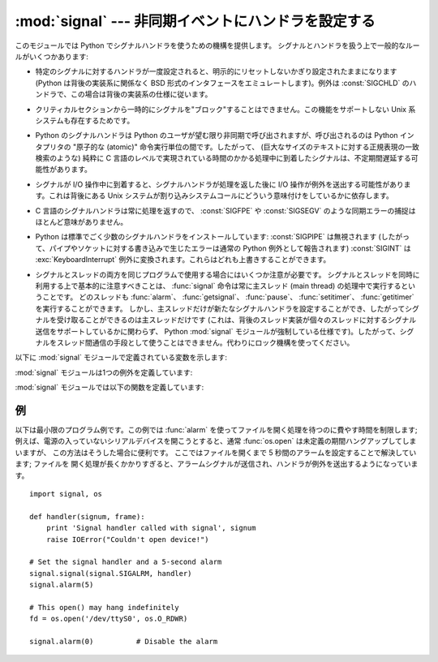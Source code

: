 :mod:`signal` --- 非同期イベントにハンドラを設定する
====================================================

.. module:: signal
   :synopsis: 非同期イベントにハンドラを設定します。


.. This module provides mechanisms to use signal handlers in Python. Some general
.. rules for working with signals and their handlers:

このモジュールでは Python でシグナルハンドラを使うための機構を提供します。
シグナルとハンドラを扱う上で一般的なルールがいくつかあります:


.. * A handler for a particular signal, once set, remains installed until it is
..   explicitly reset (Python emulates the BSD style interface regardless of the
..   underlying implementation), with the exception of the handler for
..   :const:`SIGCHLD`, which follows the underlying implementation.

* 特定のシグナルに対するハンドラが一度設定されると、明示的にリセットしないかぎり設定されたままになります (Python は背後の実装系に関係なく BSD
  形式のインタフェースをエミュレートします)。例外は :const:`SIGCHLD` のハンドラで、この場合は背後の実装系の仕様に従います。


.. * There is no way to "block" signals temporarily from critical sections (since
..   this is not supported by all Unix flavors).

* クリティカルセクションから一時的にシグナルを"ブロック"することはできません。この機能をサポートしない Unix 系システムも存在するためです。


.. * Although Python signal handlers are called asynchronously as far as the Python
..   user is concerned, they can only occur between the "atomic" instructions of the
..   Python interpreter.  This means that signals arriving during long calculations
..   implemented purely in C (such as regular expression matches on large bodies of
..   text) may be delayed for an arbitrary amount of time.

* Python のシグナルハンドラは Python のユーザが望む限り非同期で呼び出されますが、呼び出されるのは Python インタプリタの  "原子的な
  (atomic)" 命令実行単位の間です。したがって、 (巨大なサイズのテキストに対する正規表現の一致検索のような)  純粋に C
  言語のレベルで実現されている時間のかかる処理中に到着したシグナルは、不定期間遅延する可能性があります。


.. * When a signal arrives during an I/O operation, it is possible that the I/O
..   operation raises an exception after the signal handler returns. This is
..   dependent on the underlying Unix system's semantics regarding interrupted system
..   calls.

* シグナルが I/O 操作中に到着すると、シグナルハンドラが処理を返した後に I/O 操作が例外を送出する可能性があります。これは背後にある Unix
  システムが割り込みシステムコールにどういう意味付けをしているかに依存します。


.. * Because the C signal handler always returns, it makes little sense to catch
..   synchronous errors like :const:`SIGFPE` or :const:`SIGSEGV`.

* C 言語のシグナルハンドラは常に処理を返すので、 :const:`SIGFPE` や :const:`SIGSEGV`
  のような同期エラーの捕捉はほとんど意味がありません。


.. * Python installs a small number of signal handlers by default: :const:`SIGPIPE`
..   is ignored (so write errors on pipes and sockets can be reported as ordinary
..   Python exceptions) and :const:`SIGINT` is translated into a
..   :exc:`KeyboardInterrupt` exception.  All of these can be overridden.

* Python は標準でごく少数のシグナルハンドラをインストールしています: :const:`SIGPIPE` は無視されます
  (したがって、パイプやソケットに対する書き込みで生じたエラーは通常の Python 例外として報告されます) :const:`SIGINT` は
  :exc:`KeyboardInterrupt` 例外に変換されます。これらはどれも上書きすることができます。


.. * Some care must be taken if both signals and threads are used in the same
..   program.  The fundamental thing to remember in using signals and threads
..   simultaneously is: always perform :func:`signal` operations in the main thread
..   of execution.  Any thread can perform an :func:`alarm`, :func:`getsignal`,
..   :func:`pause`, :func:`setitimer` or :func:`getitimer`; only the main thread
..   can set a new signal handler, and the main thread will be the only one to
..   receive signals (this is enforced by the Python :mod:`signal` module, even
..   if the underlying thread implementation supports sending signals to
..   individual threads).  This means that signals can't be used as a means of
..   inter-thread communication.  Use locks instead.

* シグナルとスレッドの両方を同じプログラムで使用する場合にはいくつか注意が必要です。
  シグナルとスレッドを同時に利用する上で基本的に注意すべきことは、 :func:`signal`
  命令は常に主スレッド (main thread) の処理中で実行するということです。
  どのスレッドも :func:`alarm`\ 、 :func:`getsignal`\ 、 :func:`pause`\ 、 :func:`setitimer`\ 、 :func:`getitimer` を実行することができます。
  しかし、主スレッドだけが新たなシグナルハンドラを設定することができ、したがってシグナルを受け取ることができるのは主スレッドだけです
  (これは、背後のスレッド実装が個々のスレッドに対するシグナル送信をサポートしているかに関わらず、 Python :mod:`signal`
  モジュールが強制している仕様です)。したがって、シグナルをスレッド間通信の手段として使うことはできません。代わりにロック機構を使ってください。


.. The variables defined in the :mod:`signal` module are:

以下に :mod:`signal` モジュールで定義されている変数を示します:


.. data:: SIG_DFL

   .. This is one of two standard signal handling options; it will simply perform
   .. the default function for the signal.  For example, on most systems the
   .. default action for :const:`SIGQUIT` is to dump core and exit, while the
   .. default action for :const:`SIGCHLD` is to simply ignore it.

   二つある標準シグナル処理オプションのうちの一つです; 単純にシグナルに対する標準の関数を実行します。例えば、ほとんどのシステムでは、
   :const:`SIGQUIT` に対する標準の動作はコアダンプと終了で、 :const:`SIGCHLD` に対する標準の動作は単にシグナルの無視です。


.. data:: SIG_IGN

   .. This is another standard signal handler, which will simply ignore the given
   .. signal.

   もう一つの標準シグナル処理オプションで、受け取ったシグナルを単に無視します。


.. data:: SIG*

   .. All the signal numbers are defined symbolically.  For example, the hangup signal
   .. is defined as :const:`signal.SIGHUP`; the variable names are identical to the
   .. names used in C programs, as found in ``<signal.h>``. The Unix man page for
   .. ':cfunc:`signal`' lists the existing signals (on some systems this is
   .. :manpage:`signal(2)`, on others the list is in :manpage:`signal(7)`). Note that
   .. not all systems define the same set of signal names; only those names defined by
   .. the system are defined by this module.

   全てのシグナル番号はシンボル定義されています。例えば、ハングアップシグナルは :const:`signal.SIGHUP` で定義されています; 変数名は C
   言語のプログラムで使われているのと同じ名前で、 ``<signal.h>`` にあります。 ':cfunc:`signal`' に関する Unix
   マニュアルページでは、システムで定義されているシグナルを列挙しています (あるシステムではリストは :manpage:`signal(2)`
   に、別のシステムでは :manpage:`signal(7)` に列挙されています)。全てのシステムで同じシグナル名のセットを定義しているわけではないので
   注意してください; このモジュールでは、システムで定義されているシグナル名だけを定義しています。


.. data:: NSIG

   .. One more than the number of the highest signal number.

   最も大きいシグナル番号に 1 を足した値です。


.. data:: ITIMER_REAL

   .. Decrements interval timer in real time, and delivers :const:`SIGALRM` upon expiration.

   実時間でデクリメントするインターバルタイマーです。タイマーが発火したときに :const:`SIGALRM` を送ります。


.. data:: ITIMER_VIRTUAL

   .. Decrements interval timer only when the process is executing, and delivers
   .. SIGVTALRM upon expiration.

   プロセスの実行時間だけデクリメントするインターバルタイマーです。タイマーが発火したときに :const:`SIGVTALRM` を送ります。


.. data:: ITIMER_PROF

   .. Decrements interval timer both when the process executes and when the
   .. system is executing on behalf of the process. Coupled with ITIMER_VIRTUAL,
   .. this timer is usually used to profile the time spent by the application
   .. in user and kernel space. SIGPROF is delivered upon expiration.

   プロセスの実行中と、システムがそのプロセスのために実行している時間だけデクリメントするインターバルタイマーです。
   ITIMER_VIRTUAL と組み合わせて、このタイマーはよくアプリケーションがユーザー空間とカーネル空間で消費した時間のプロファイリングに利用されます。
   タイマーが発火したときに :const:`SIGPROF` を送ります。


.. The :mod:`signal` module defines one exception:

:mod:`signal` モジュールは1つの例外を定義しています:


.. exception:: ItimerError

   .. Raised to signal an error from the underlying :func:`setitimer` or
   .. :func:`getitimer` implementation. Expect this error if an invalid
   .. interval timer or a negative time is passed to :func:`setitimer`.
   .. This error is a subtype of :exc:`IOError`.

   背後の :func:`setitimer` または :func:`getitimer` 実装からエラーを通知するために送出されます。
   無効なインタバルタイマーや負の時間が :func:`setitimer` に渡された場合、このエラーを予期してください。
   このエラーは :exc:`IOError` の特殊型です。


.. The :mod:`signal` module defines the following functions:

:mod:`signal` モジュールでは以下の関数を定義しています:


.. function:: alarm(time)

   .. If *time* is non-zero, this function requests that a :const:`SIGALRM` signal be
   .. sent to the process in *time* seconds. Any previously scheduled alarm is
   .. canceled (only one alarm can be scheduled at any time).  The returned value is
   .. then the number of seconds before any previously set alarm was to have been
   .. delivered. If *time* is zero, no alarm is scheduled, and any scheduled alarm is
   .. canceled.  If the return value is zero, no alarm is currently scheduled.  (See
   .. the Unix man page :manpage:`alarm(2)`.) Availability: Unix.

   *time* がゼロでない値の場合、この関数は *time* 秒後頃に :const:`SIGALRM` をプロセスに送るように要求します。
   それ以前にスケジュールしたアラームはキャンセルされます (常に一つのアラームしかスケジュールできません)。この場合、戻り値は以前に設定
   されたアラームシグナルが通知されるまであと何秒だったかを示す値です。 *time* がゼロの場合、アラームは一切スケジュールされず、現在
   スケジュールされているアラームがキャンセルされます。
   戻り値がゼロの場合、現在アラームがスケジュールされていないことを示します。(Unix マニュアルページ :manpage:`alarm(2)`
   を参照してください)。利用できる環境: Unix。


.. function:: getsignal(signalnum)

   .. Return the current signal handler for the signal *signalnum*. The returned value
   .. may be a callable Python object, or one of the special values
   .. :const:`signal.SIG_IGN`, :const:`signal.SIG_DFL` or :const:`None`.  Here,
   .. :const:`signal.SIG_IGN` means that the signal was previously ignored,
   .. :const:`signal.SIG_DFL` means that the default way of handling the signal was
   .. previously in use, and ``None`` means that the previous signal handler was not
   .. installed from Python.

   シグナル *signalnum* に対する現在のシグナルハンドラを返します。戻り値は呼び出し可能な Python
   オブジェクトか、 :const:`signal.SIG_IGN`\ 、 :const:`signal.SIG_DFL`\ 、および :const:`None`
   といった特殊な値のいずれかです。ここで :const:`signal.SIG_IGN` は以前そのシグナルが
   無視されていたことを示し、 :const:`signal.SIG_DFL` は以前そのシグナルの標準の処理方法が使われていたことを示し、 ``None``
   はシグナルハンドラがまだ Python によってインストールされていないことを示します。


.. function:: pause()

   .. Cause the process to sleep until a signal is received; the appropriate handler
   .. will then be called.  Returns nothing.  Not on Windows. (See the Unix man page
   .. :manpage:`signal(2)`.)

   シグナルを受け取るまでプロセスを一時停止します; その後、適切なハンドラが呼び出されます。戻り値はありません。Windows では利用できません。(Unix
   マニュアルページ :manpage:`signal(2)` を参照してください。)


.. function:: setitimer(which, seconds[, interval])

   .. Sets given interval timer (one of :const:`signal.ITIMER_REAL`,
   .. :const:`signal.ITIMER_VIRTUAL` or :const:`signal.ITIMER_PROF`) specified
   .. by *which* to fire after *seconds* (float is accepted, different from
   .. :func:`alarm`) and after that every *interval* seconds. The interval
   .. timer specified by *which* can be cleared by setting seconds to zero.

   *which* で指定されたタイマー (:const:`signal.ITIMER_REAL`, :const:`signal.ITIMER_VIRTUAL`,
   :const:`signal.ITIMER_PROF` のどれか) を、 *seconds* 秒後と (:func:`alarm` と異なり、floatを指定できます)、
   それから *interval* 秒間隔で起動するように設定します。
   *seconds* に0を指定すると、そのタイマーをクリアすることができます。


   .. When an interval timer fires, a signal is sent to the process.
   .. The signal sent is dependent on the timer being used;
   .. :const:`signal.ITIMER_REAL` will deliver :const:`SIGALRM`,
   .. :const:`signal.ITIMER_VIRTUAL` sends :const:`SIGVTALRM`,
   .. and :const:`signal.ITIMER_PROF` will deliver :const:`SIGPROF`.

   インターバルタイマーが起動したとき、シグナルがプロセスに送られます。
   送られるシグナルは利用されたタイマーの種類に依存します。
   :const:`signal.ITIMER_REAL` の場合は :const:`SIGALRM` が、
   :const:`signal.ITIMER_VIRTUAL` の場合は :const:`SIGVTALRM` が、
   :const:`signal.ITIMER_PROF` の場合は :const:`SIGPROF` が送られます。


   .. The old values are returned as a tuple: (delay, interval).

   以前の値が (delay, interval) のタプルとして返されます。


   .. Attempting to pass an invalid interval timer will cause an
   .. :exc:`ItimerError`.  Availability: Unix.

   無効なインターバルタイマーを渡すと :exc:`ItimerError` 例外が発生します。
   利用できる環境: Unix


   .. versionadded:: 2.6


.. function:: getitimer(which)

   .. Returns current value of a given interval timer specified by *which*.
   .. Availability: Unix.

   *which* で指定されたインターバルタイマーの現在の値を返します。
   利用できる環境: Unix


   .. versionadded:: 2.6


.. function:: set_wakeup_fd(fd)

   .. Set the wakeup fd to *fd*.  When a signal is received, a ``'\0'`` byte is
   .. written to the fd.  This can be used by a library to wakeup a poll or select
   .. call, allowing the signal to be fully processed.

   wakeup fd を *fd* に設定します。
   シグナルを受信したときに、 ``'\0'`` バイトがそのfdに書き込まれます。
   これは、pollやselectをしているライブラリを起こして、シグナルの処理をさせるのに利用できます。


   .. The old wakeup fd is returned.  *fd* must be non-blocking.  It is up to the
   .. library to remove any bytes before calling poll or select again.

   戻り値は古い wakeup fd です。
   *fd* はノンブロッキングでなければなりません。
   起こされたライブラリは、次の poll や select を実行する前にこの fd からすべてのバイトを取り除かなければなりません。


   .. When threads are enabled, this function can only be called from the main thread;
   .. attempting to call it from other threads will cause a :exc:`ValueError`
   .. exception to be raised.

   スレッドが有効な場合、この関数はメインスレッドからしか実行できません。
   それ以外のスレッドからこの関数を実行しようとすると :exc:`ValueError` 例外が発生します。


.. function:: siginterrupt(signalnum, flag)

   .. Change system call restart behaviour: if *flag* is :const:`False`, system
   .. calls will be restarted when interrupted by signal *signalnum*, otherwise
   .. system calls will be interrupted.  Returns nothing.  Availability: Unix (see
   .. the man page :manpage:`siginterrupt(3)` for further information).

   システムコールのリスタートの動作を変更します。
   *flag* が :const:`False` の場合、 *signalnum* シグナルに中断されたシステムコールは再実行されます。
   それ以外の場合、システムコールは中断されます。戻り値はありません。
   利用できる環境: Unix (詳しい情報についてはマニュアルページ :manpage:`siginterrupt(3)` を参照してください)


   .. Note that installing a signal handler with :func:`signal` will reset the
   .. restart behaviour to interruptible by implicitly calling
   .. :cfunc:`siginterrupt` with a true *flag* value for the given signal.

   :func:`signal` を使ってシグナルハンドラを設定したときに、暗黙のうちに
   *flag* に true を指定して :cfunc:`siginterrupt` が実行されるため、
   中断に対するリスタートの動作がリセットされることに注意してください。


   .. versionadded:: 2.6


.. function:: signal(signalnum, handler)

   .. Set the handler for signal *signalnum* to the function *handler*.  *handler* can
   .. be a callable Python object taking two arguments (see below), or one of the
   .. special values :const:`signal.SIG_IGN` or :const:`signal.SIG_DFL`.  The previous
   .. signal handler will be returned (see the description of :func:`getsignal`
   .. above).  (See the Unix man page :manpage:`signal(2)`.)

   シグナル *signalnum* に対するハンドラを関数 *handler* にします。 *handler* は二つの引数 (下記参照) を取る呼び出し可能な
   Python オブジェクトか、 :const:`signal.SIG_IGN` あるいは :const:`signal.SIG_DFL`
   といった特殊な値にすることができます。以前に使われていたシグナルハンドラが返されます (上記の :func:`getsignal`
   の記述を参照してください)。 (Unix マニュアルページ :manpage:`signal(2)` を参照してください。)


   .. When threads are enabled, this function can only be called from the main thread;
   .. attempting to call it from other threads will cause a :exc:`ValueError`
   .. exception to be raised.

   複数スレッドの使用が有効な場合、この関数は主スレッドからのみ呼び出すことができます; 主スレッド以外のスレッドで呼び出そうとすると、例外
   :exc:`ValueError` が発生します。


   .. The *handler* is called with two arguments: the signal number and the current
   .. stack frame (``None`` or a frame object; for a description of frame objects,
   .. see the :ref:`description in the type hierarchy <frame-objects>` or see the
   .. attribute descriptions in the :mod:`inspect` module).

   *handler* は二つの引数とともに呼び出されます: シグナル番号、および現在のスタックフレーム (``None`` またはフレームオブジェクト; フレームオブジェクトに
   ついての記述は :ref:`標準型の階層における説明 <frame-objects>` か、 :mod:`inspect` モジュールの属性の説明を参照してください)。


.. _signal-example:

例
--

.. Here is a minimal example program. It uses the :func:`alarm` function to limit
.. the time spent waiting to open a file; this is useful if the file is for a
.. serial device that may not be turned on, which would normally cause the
.. :func:`os.open` to hang indefinitely.  The solution is to set a 5-second alarm
.. before opening the file; if the operation takes too long, the alarm signal will
.. be sent, and the handler raises an exception.

以下は最小限のプログラム例です。この例では :func:`alarm` を使ってファイルを開く処理を待つのに費やす時間を制限します;
例えば、電源の入っていないシリアルデバイスを開こうとすると、通常 :func:`os.open` は未定義の期間ハングアップしてしまいますが、
この方法はそうした場合に便利です。
ここではファイルを開くまで 5 秒間のアラームを設定することで解決しています; ファイルを
開く処理が長くかかりすぎると、アラームシグナルが送信され、ハンドラが例外を送出するようになっています。


::

   import signal, os

   def handler(signum, frame):
       print 'Signal handler called with signal', signum
       raise IOError("Couldn't open device!")

   # Set the signal handler and a 5-second alarm
   signal.signal(signal.SIGALRM, handler)
   signal.alarm(5)

   # This open() may hang indefinitely
   fd = os.open('/dev/ttyS0', os.O_RDWR)

   signal.alarm(0)          # Disable the alarm

